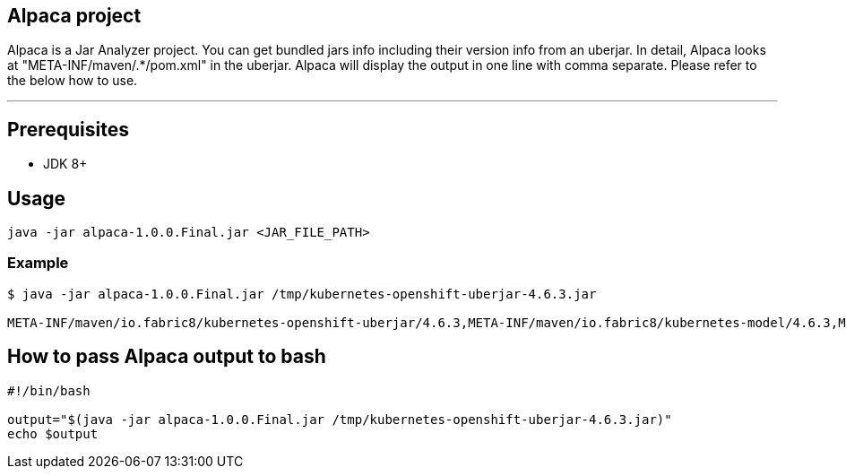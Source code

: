 == Alpaca project
Alpaca is a Jar Analyzer project. You can get bundled jars info including their version info from an uberjar. In detail, Alpaca looks at "META-INF/maven/.*/pom.xml" in the uberjar. Alpaca will display the output in one line with comma separate. Please refer to the below how to use.


''''''


== Prerequisites
* JDK 8+


== Usage
[source,bash,options="nowrap"]
----
java -jar alpaca-1.0.0.Final.jar <JAR_FILE_PATH>
----

=== Example
[source,bash,options="nowrap"]
----
$ java -jar alpaca-1.0.0.Final.jar /tmp/kubernetes-openshift-uberjar-4.6.3.jar

META-INF/maven/io.fabric8/kubernetes-openshift-uberjar/4.6.3,META-INF/maven/io.fabric8/kubernetes-model/4.6.3,META-INF/maven/io.fabric8/kubernetes-client/4.6.3,META-INF/maven/io.fabric8/kubernetes-server-mock/4.6.3,META-INF/maven/io.fabric8/openshift-client/4.6.3,META-INF/maven/io.fabric8/openshift-server-mock/4.6.3
----


== How to pass Alpaca output to bash
[source,bash,options="nowrap"]
----
#!/bin/bash

output="$(java -jar alpaca-1.0.0.Final.jar /tmp/kubernetes-openshift-uberjar-4.6.3.jar)"
echo $output
----
